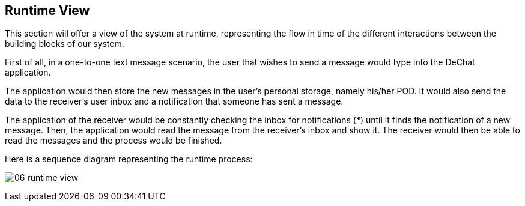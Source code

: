 [[section-runtime-view]]
== Runtime View

This section will offer a view of the system at runtime, representing the flow in time of the different interactions between the building blocks of our system.

First of all, in a one-to-one text message scenario, the user that wishes to send a message would type into the DeChat application. 

The application would then store the new messages in the user's personal storage, namely his/her POD. It would also send the data to the receiver's user inbox and a notification that someone has sent a message. 

The application of the receiver would be constantly checking the inbox for notifications (*) until it finds the notification of a new message. Then, the application would read the message from the receiver's inbox and show it. 
The receiver would then be able to read the messages and the process would be finished.

Here is a sequence diagram representing the runtime process:

image:images/06_runtime_view.png[]
